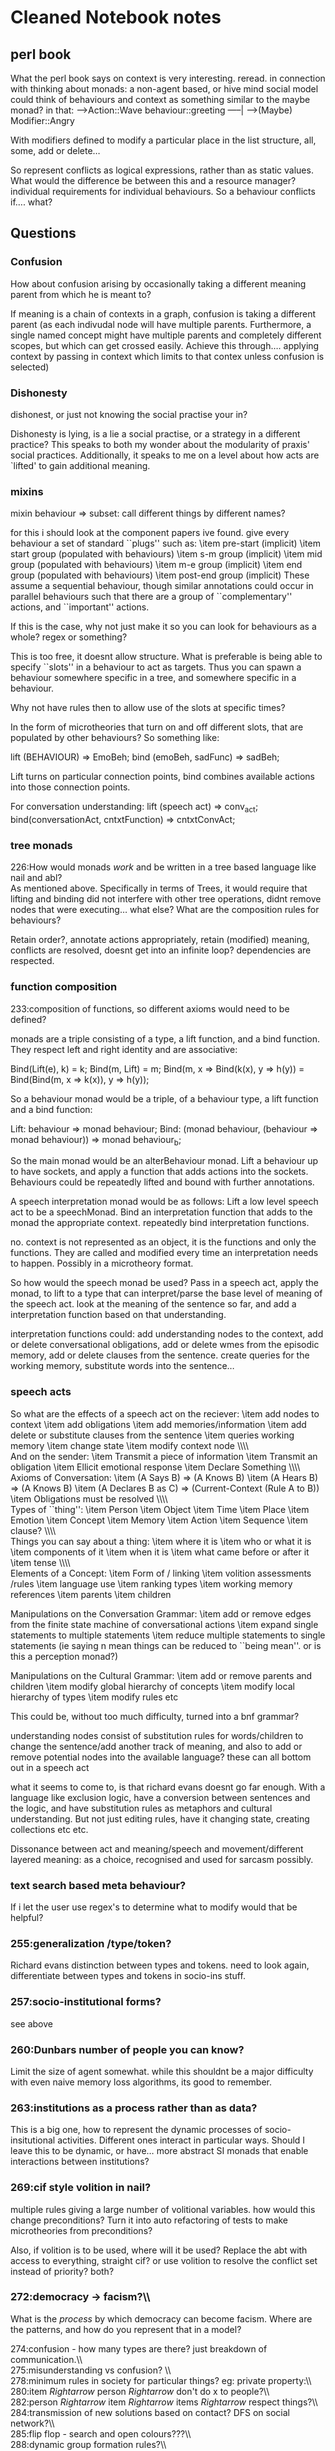 * Cleaned Notebook notes

** perl book
   What the perl book says on context is very interesting. reread.
   in connection with thinking about monads: a non-agent based, or hive
   mind social model could think of behaviours and context as something
   similar to the maybe monad?
   in that:
   ---->Action::Wave
   behaviour::greeting -----|
   ---->(Maybe) Modifier::Angry

   With modifiers defined to modify a particular place in the list
   structure, all, some, add or delete...


   So represent conflicts as logical expressions, rather than as static
   values. What would the difference be between this and a resource
   manager? individual requirements for individual behaviours. So a
   behaviour conflicts if.... what?

** Questions

*** Confusion
    How about confusion arising by occasionally taking a different meaning parent from which he is meant to?


    If meaning is a chain of contexts in a graph, confusion is taking a
    different parent (as each indivudal node will have multiple
    parents. Furthermore, a single named concept might have multiple
    parents and completely different scopes, but which can get crossed
    easily. Achieve this through.... applying context by passing in
    context which limits to that contex unless confusion is selected)

*** Dishonesty

    dishonest, or just not knowing the social practise your
    in?

    Dishonesty is lying, is a lie a social practise, or a strategy in a
    different practice? This speaks to both my wonder about the modularity
    of praxis' social practices. Additionally, it speaks to me on a level
    about how acts are `lifted' to gain additional meaning.


*** mixins

    mixin behaviour $\Rightarrow$ subset: call different
    things by different names?

    for this i should look at the component papers ive found. give every
    behaviour a set of standard ``plugs'' such as:
    \item pre-start (implicit)
    \item start group (populated with behaviours)
    \item s-m group (implicit)
    \item mid group (populated with behaviours)
    \item m-e group (implicit)
    \item end group (populated with behaviours)
    \item post-end group (implicit)
    These assume a sequential behaviour, though similar annotations could
    occur in parallel behaviours such that there are a group of
    ``complementary'' actions, and ``important'' actions.

    If this is the case, why not just make it so you can look for
    behaviours as a whole? regex or something?

    This is too free, it doesnt allow structure. What is preferable is
    being able to specify ``slots'' in a behaviour to act as targets. Thus
    you can spawn a behaviour somewhere specific in a tree, and somewhere
    specific in a behaviour.

    Why not have rules then to allow use of the slots at specific times?

    In the form of microtheories that turn on and off different slots,
    that are populated by other behaviours? So something like:

    lift (BEHAVIOUR) => EmoBeh;
    bind (emoBeh, sadFunc) => sadBeh;

    Lift turns on particular connection points, bind combines available
    actions into those connection points.


    For conversation understanding:
    lift (speech act) => conv_act;
    bind(conversationAct, cntxtFunction)
                 => cntxtConvAct;

*** tree monads

    226:How would monads \emph{work} and be written in a tree based language
    like nail and abl?\\

    As mentioned above. Specifically in terms of Trees, it would require
    that lifting and binding did not interfere with other tree operations,
    didnt remove nodes that were executing... what else? What are the
    composition rules for behaviours?

    Retain order?, annotate actions appropriately, retain (modified)
    meaning, conflicts are resolved, doesnt get into an infinite loop?
    dependencies are respected.

*** function composition

    233:composition of functions, so different axioms would need to be
    defined?

    monads are a triple consisting of a type, a lift function, and a bind
    function. They respect left and right identity and are associative:

    Bind(Lift(e), k) = k;
    Bind(m, Lift) = m;
    Bind(m, x => Bind(k(x),
            y => h(y))
    = Bind(Bind(m, x => k(x)),
            y => h(y));

    So a behaviour monad would be a triple, of a behaviour type, a lift
    function and a bind function:

    Lift: behaviour => monad behaviour;
    Bind: (monad behaviour,
           (behaviour => monad behaviour))
                      => monad behaviour_b;

    So the main monad would be an alterBehaviour monad. Lift a behaviour
    up to have sockets, and apply a function that adds actions into the
    sockets. Behaviours could be repeatedly lifted and bound with further
    annotations.

    A speech interpretation monad would be as follows: Lift a low level
    speech act to be a speechMonad. Bind an interpretation function that
    adds to the monad the appropriate context. repeatedly bind
    interpretation functions.

    no. context is not represented as an object, it is the functions and
    only the functions. They are called and modified every time an
    interpretation needs to happen. Possibly in a microtheory format.

    So how would the speech monad be used? Pass in a speech act, apply the
    monad, to lift to a type that can interpret/parse the base level of
    meaning of the speech act. look at the meaning of the sentence so far,
    and add a interpretation function based on that understanding.

    interpretation functions could: add understanding nodes to the
    context, add or delete conversational obligations, add or delete wmes
    from the episodic memory, add or delete clauses from the
    sentence. create queries for the working memory, substitute words into
    the sentence...

*** speech acts

    So what are the effects of a speech act on the reciever:
    \item add nodes to context
    \item add obligations
    \item add memories/information
    \item add delete or substitute clauses from the sentence
    \item queries working memory
    \item change state
    \item modify context node
    \\\\\\
    And on the sender:
    \item Transmit a piece of information
    \item Transmit an obligation
    \item Ellicit emotional response
    \item Declare Something
    \\\\\\
    Axioms of Conversation:
    \item (A Says B) =\textgreater (A Knows B)
    \item (A Hears B) =\textgreater (A Knows B)
    \item (A Declares B as C) =\textgreater (Current-Context (Rule A to B))
    \item Obligations must be resolved
    \\\\\\
    Types of ``thing'':
    \item Person
    \item Object
    \item Time
    \item Place
    \item Emotion
    \item Concept
    \item Memory
    \item Action
    \item Sequence
    \item clause?
    \\\\\\
    Things you can say about a thing:
    \item where it is
    \item who or what it is
    \item components of it
    \item when it is
    \item what came before or after it
    \item tense
    \\\\\\
    Elements of a Concept:
    \item Form of / linking
    \item volition assessments /rules
    \item language use
    \item ranking types
    \item working memory references
    \item parents
    \item children

    Manipulations on the Conversation Grammar:
    \item add or remove edges from the finite state machine of
      conversational actions
    \item expand single statements to multiple statements
    \item reduce multiple statements to single statements (ie saying n
      mean things can be reduced to ``being mean''. or is this a
      perception monad?)

    Manipulations on the Cultural Grammar:
    \item add or remove parents and children
    \item modify global hierarchy of concepts
    \item modify local hierarchy of types
    \item modify rules etc


    This could be, without too much difficulty, turned into a bnf grammar?


    understanding nodes consist of substitution rules for words/children
    to change the sentence/add another track of meaning, and also to add
    or remove potential nodes into the available language? these can all
    bottom out in a speech act


    what it seems to come to, is that richard evans doesnt go far
    enough. With a language like exclusion logic, have a conversion
    between sentences and the logic, and have substitution rules as
    metaphors and cultural understanding. But not just editing rules, have
    it changing state, creating collections etc etc.


    Dissonance between act and meaning/speech and movement/different
    layered meaning: as a choice, recognised and used for sarcasm possibly.

*** text search based meta behaviour?

    If i let the user use regex's to determine what to modify would that
    be helpful?

***    255:generalization /type/token?

    Richard evans distinction between types and tokens. need to look
    again, differentiate between types and tokens in socio-ins stuff.

***    257:socio-institutional forms?

    see above

***    260:Dunbars number of people you can know?\\

    Limit the size of agent somewhat. while this shouldnt be a major
    difficulty with even naive memory loss algorithms, its good to remember.

***    263:institutions as a process rather than as data?\\

    This is a big one, how to represent the dynamic processes of
    socio-insitutional activities. Different ones interact in particular
    ways. Should I leave this to be dynamic, or have... more abstract SI
    monads that enable interactions between institutions?

***    269:cif style volition in nail?\\

    multiple rules giving a large number of volitional variables. how
    would this change preconditions? Turn it into auto refactoring of
    tests to make microtheories from preconditions?

    Also, if volition is to be used, where will it be used? Replace the
    abt with access to everything, straight cif? or use volition to
    resolve the conflict set instead of priority? both?

***    272:democracy -\textgreater facism?\\\\

    What is the \emph{process} by which democracy can become facism. Where
    are the patterns, and how do you represent that in a model?


    274:confusion - how many types are there? just breakdown of communication.\\\\
    275:misunderstanding vs confusion? \\\\
    278:minimum rules in society for particular things? eg: private property:\\\\
    280:item $Rightarrow$ person $Rightarrow$ don't do x to people?\\\\
    282:person $Rightarrow$ item $Rightarrow$ items $Rightarrow$ respect things?\\\\
    284:transmission of new solutions based on contact? DFS on social network?\\\\
    285:flip flop - search and open colours???\\\\
    288:dynamic group formation rules?\\\\
    290:neural nets as a means for optimising after?\\\\
    292:remove key people in an organisation that doesnt have titles? \\\\
    293:consent?\\\\
    295:mixed constitutive/restrictive rule model?\\\\
    297:monads? lifting a social practise to include another?\\\\
    299:heideggers 'public mood'?\\\\
    304:something you actually desire?\\\\
    307:deeper meaning? coreferences?\\\\
    310:illness?\\\\
    312:Status function declarations enable particular social practice?\\\\
    316:institutions as networks of SFD's and roles?\\\\
    318:design patterns of social actions?\\\\
    321:statement-tree, meaning graph, obligation set. what else?\\\\
    322:would there be a social practise graph as well?\\\\
    326:practise starts and makes the actions?\\\\
    329:socio-mimetic vs socio-intuitive? (off swen - biomimetic):\\\\
    414:new people based on your expectations of what sort of person you will meet?\\\\
    429:possibility space?\\\\
    442:markov chains?\\\\
    445:intrinsic to character? or are they the same? certainly i need to come\\\\
    449:independent?\\\\
    454:differentiate character statuses from institutional statuses?\\\\
    456:micro-schemas in a similar way to microtheories? small partial plans.\\\\
    473:status as rule of behaviour versus prohibition? \\\\
    481:item procedural?\\\\
    487:What about the patterns of insrules for a crown?\\\\
    497:insrules countas relationship, use tree compression algorithm?\\\\
    507:  to one you want? (defined S.P flow?)\\\\
    515:  division of labour, collaborative S.P's, dynamic grouping?\\\\
    516:item delegation?\\\\
    519:ins rules to enable instantiation of social practises?\\\\
    522:has the ability to initiate?\\\\
    530:others (pain for pleasure?)\\\\
    533:differences?\\\\
    541:(how to represent groups/guilds/companies? as data structures or\\\\
    542:processes? separate agents? lists of membership? structures of goals\\\\
    543:and members? some sort of process seems appropriate)\\\\
    549:context, while the conversation is generated at a lower level?\\\\
    574:how do power relations work in praxis? meekness?\\\\
    576:how would a play party work?\\\\
    578:how much agency does an agent have?\\\\
    581:wandering by and joining in? + confusion, talking at cross purposes\\\\
    591:what about actions outside of S.P's? or unexpected norm violations,\\\\
    594:swapping in and out different SP's?\\\\
    596:how could praxis do a nefarious plan?\\\\
    602:recover, and coordinate on a longer scale?\\\\
    605:this contrast with behaviours?\\\\
    607:countying?\\\\
    610:form look like?\\\\
    612:can't really deal with conversations that have an intermediary?\\\\
    615:item assumes agents are in the same practise?\\\\
    616:item has difficulty with sudden shifts of social practise?\\\\
    617:item uses desires for action selection, SP's should also exert influence?\\\\
    619:  subversive ways?\\\\
    621:item parallel behaviours, defined sequences, repair etc?\\\\
    627:how does praxis manage continuity?\\\\
    631:generation of new social practises as reskins of old ones?\\\\
    652:short term planner, so how are longer plans realised?\\\\
    658:potentially?\\\\
    660:also praxis could do status function declarations? dynamically linked? \\\\
    665:argument against?\\\\
    667:how much is just scorekeeping?\\\\
    669:multiple instances of social practises but only one of each character?\\\\
    670:what about the other way round?\\\\
    674:or concept of character != role?\\\\
    739:item reason/justification?\\\\
    740:item negation?\\\\
    747:magic deck based conversation generation?\\\\
    761:what other question types are there that are not wh-based?\\\\
    780:  shakespeare play?''\\\\
    789:resolve tenses based on timestamps of statements?\\\\
    791:eddie izzard + muppets + very british problems + ? = my conversational\\\\
    794:conversational stylings as aschetypes on axes that you mix?\\\\
    803:protesting, practicing....?\\\\
    805:some way of describing authority for declarations?\\\\
    807:response rules? inheritence/lookback?\\\\
    820:speech acts?\\\\
    825:comments?\\\\
    827:or directed graph of tuples {speechAct,context}?\\\\
    859:a post-structuralist aproach to quests?\\\\
    861:is there any character transformation really in quests?\\\\
    863:type and token distinction in quests?\\\\
    865:burn notice as odyssean dramatic structure?\\\\
    875:burn notice style delays $Rightarrow$ rhythm generator???\\\\
    892:hexereoeconomics?\\\\
    903:better suited for mixed tree and volition based ai also?\\\\
    908:status function objects?\\\\
    910:non-sequential plans/behaviours that have steps you dont care about?\\\\
    912:preconditions as generalised micro-rules that change weighting?\\\\
    914:how to go about biinding?\\\\
    936:behaviour modifier: ``exit condition'' to replace persistence? similar\\\\
    949:a ``next'' variable? what would this do? \\\\
    953:What would a chuck like use of time be like in nail?\\\\
    955:joint parameters allowing roles? write the behaviour that directs all\\\\
    956:roles in one behaviour?\\\\
    959:some sort of standardised priorty system? This relates to the conflict\\\\
    967:define minimum duration of behaviour? implicitly wait if behaviour\\\\
    968:goes too fast? this could negate the need for successtests and waiting\\\\
    970:use a tag system? information foraging?\\\\
    972:hotswapping of behaviours in specific agents?\\\\
    974:scope of dot operator?\\\\
    976:using integers for whole priorities, floats for relative? \\\\
    978:probability modifier for selection? similar to volition.\\\\
    984:Have a better interface for mixins, mixOUTS? mod behaviour for\\\\
    985:specific places on the tree, remove from tree? PAUSE? escape/cleanup behaviours?\\\\
    987:fold behaviours together with overlapping actions?\\\\
    998:form of personality?\\\\
    1008:  BLANK is to abl coding?\\\\
    1011:  are you today??'' as a performative becomes ``good morning''.\\\\
    1012:item british ``how are you?'' expects ``fine''. It is an exchange\\\\
    1021:two separate data structures for definitions and instances? put\\\\
    1024:uses prototype pattern? or would if it was better in java. As is, have\\\\
    1029:have definitional vs instancial preconditions?\\\\
    1031:multi-part conflict set creation?:\\\\
    1035:hierarchical variable search: up the tree, or up definitions? or\\\\
    1038:treat nodes as clauses on the tree?\\\\
    1043:actions to flip conditions on or off? Then if its too big, cleanup?\\\\
    1046:parsing: literally line by line? hmm. a REPL would be useful\\\\
    1049:tree, and the ABT? on this point it got more complicated when i added\\\\
    1056:linking the object representations with the relevant code somehow?\\\\
    1059:inline explicit?\\\\
    1061:using a stack of hashmaps to deal with scope of symbol tables? or\\\\
    1062:actually just go up the tree?\\\\
    1071:Return values: syntax to extract values returned?\\\\
    1074:together, or can occur at any time within?\\\\
    1076:type inference goes down the tree, execution goes up?\\\\
    1084:Tree, back, forward, cross edges. Can these be used in nail?\\\\
    1086:nodes describing state and edges?\\\\
    1099:item return setup?\\\\
    1103:cif style volition of behaviours? behaviour entry only?\\\\
    1106:spawns appropriate behaviours? \\\\
    1108:Add Regex into nail to allow for regex selection of behaviours?\\\\
    1115:position, effect only, inheritence, wait time?\\\\
    1124:symbol tables and stacks of aliased variables?\\\\
    1131:belief-revision??\\\\
    1138:alternatively, be able to set listener clauses manually?\\\\
    1145:versus external wmes created via sensors?\\\\
    1146:how do i deal with cleaning up the working memory?\\\\
    1150:facilitate counter factual thinking?)\\\\
    1153:in additional classes somehow for more specific behaviour?\\\\
    1155:make WMEs able to initiate actions or chains of actions/behaviours?\\\\
    1158:instances?\\\\
    1160:Claiming, strength of claiming, release behaviours? exit actions?\\\\
    1164:characters/conceptual constructs? \\\\
    1166:So bob does a,b,c,d,e while jill simultaneously does \_,f,\_,t,\_,\_,a?\\\\
    1173:monads and praxis? \\\\
    1176:First order logic (maybe exclusion logic?) in the language for wme\\\\
    1177:tests and volition tests?\\\\
    1222:using JSON as a storage format? allows analysing later on?\\\\
    1237:enforcing/declaring points of reference within behaviours to mix in?\\\\
    1271:particle filter perception?\\\\
    1394:json browser to analyse google reader data? \\\\
    1407:genetic creation of a tree? of behaviours?\\\\
    1441:algorithms?\\\\
    1446:Use ASP and speech acts to generate templated conversations?\\\\
    1485:to... volition/rule based ai? its not cognitive, so there are three\\\\
    1489:voltiion based (possibly related to hofstadter's FARG stuff?)\\\\
    1502:hierarchical reinforcement learning, dynamic scripting. hashing state space?\\\\
    1509:markov logic networks?\\\\
    1511:occupancy grids?\\\\
    1531:most sensemaking properties? crowd source brute authoring then\\\\
    1532:sensemaking assessment?\\\\
    1534:crowdsourced conversations?\\\\
    1536:build ins-rules for language in the same way?\\\\
    1538:how do cheat detection programs work?\\\\
    1559:other?\\\\
    1563:subjective perspectives in multiplayer games? americas army?\\\\
    1568:game of single landmass with rising sea to create archipelego slowly?\\\\
    1570:difference between rules of the system and rules of the game? \\\\
    1574:dubdomain for experimenting with cultural evolution: clothing choice?\\\\
    1579:issues of fighting convergence in game systems? Economies and RPG\\\\
    1589:designing for negative freedom? ASP possibly gets towards this\\\\
    1595:tree to evaluate clauses? then take that entire tree into nail?\\\\
    1623:quests rely on an amount of unknown information. What level of unknown?\\\\
    1628:social pragmatics?\\\\
    1708:item what happened prior?\\\\
    1709:item how is choice conveyed?\\\\
    1710:item how was the choice made?\\\\
    1711:item what was the result?\\\\
    1712:item how was the result conveyed?\\\\
    1763:metacommunication: p371?\\\\
    1786:dunbar?\\\\
    1794:mark downey - open ended group?\\\\
    1798:stuart russell - partial programming?\\\\
    1813:could it work for other things?\\\\
    1815:nights for violin?


*** ways of conceptualising? multiple reference dictionaries?


    ``milton model conversational postulates'' -\textgreater questions
    with yes no answers that evoke a behavioural response.

*** built in primitives? person? object? entities?
    How do I decide upon the atoms of the model? An extensible symbol
    table that takes an eval function to rank and compare?

*** cross-heirarchy coincidence?
    How about confusion arising by occasionally taking a different meaning
    parent from which he is meant to?


    what is the difference between being a jerk, and being selfish,
    dishonest, or just not knowing the social practise your in? :

    this links to types of players:
    some people play within the system, going for the outcome they
    want. some people play outside the system, to do things that don't
    make sense or shouldnt be allowed. And there are people who don't see
    the system, who play within and without the system. Finally, there are
    griefers who play the ``worst'' or ``more annoying'' action possible.


    mixin behaviour $\Rightarrow$ subset: call different things by
    different names?

    Mixin's are problematic without being able to know where to mix
    something into. This could be done with some sort of latching point,
    scheduling, or conflict declarations, or named locations within a
    behaviour that can have things mixed in, and of what type. Otherwise:
    monads.

*** Monads:
    The idea of a monad is potentially really useful for behaviour based
    AI. If implemented, it would allow a base behaviour definition to be
    created, and then lifted to include new functionality contintually,
    allowing your ``greeting'' to be supplemented and lifted with
    ``unhappy'', ``quiet'', and ``with a red balloon''.

    How would monads \emph{work} and be written in a tree based language
    like nail and abl?

    You would need to be able to take a behaviour, and amplify it into a
    different behaviour. So: ``Greeting'' ==\textgreater Sad
    behaviour(greeting).

    Bind is the tricky one. Composition of behaviours is not the same as
    composition of functions, so different axioms would need to be defined?


    This would involve taking a greeting, and modifying each step to
    incorporate whatever ``sad'' is defined to be. (possibly have
    predefined tags in behaviours: ``pre'', ``post'', ``main''. These
    could cover a number of subgoals as one, and when lifted, a behaviour
    would replace some or all of the defined tags with the corresponding
    tagged behaviour? it would preserve the tags such that you could life
    multiple times.

    You would also need to be able to transform any operations done on the
    original type to the new type.

    Finally you would preferably want to extract the original type out.


*** text search based meta behaviour?
    If meta behaviours modified the source code rather than intermediary
    code, they might be more powerful?


*** generalization /type/token?
    Where am I in terms of understanding types and tokens with respect to
    socio-institutional forms?

*** dunbdar?
    Dunbars number of people you can know?


*** institutions as a process rather than as data?
    The first instinct is to represent an institution or organization as a
    data structure, even though all the interesting elements in it are
    actually processes that describe the interactions.


    cif style volition in nail?

    translation between monarchy $\Rightarrow$ tyranny aristocracy $\Rightarrow$ oligarchy
    deomcracy - \textgreater facism?

    confusion - how many types are there? just breakdown of communication.
    misunderstanding vs confusion?


    minimum rules in society for particular things? eg: private property:

    item $\Rightarrow$ person $\Rightarrow$ don't do x to people?

    person $\Rightarrow$ item $\Rightarrow$ items $\Rightarrow$ respect things?

    transmission of new solutions based on contact? DFS on social network?
    flip flop - search and open colours???


    dynamic group formation rules?

    neural nets as a means for optimising after?

    remove key people in an organisation that doesnt have titles?
    consent?

    mixed constitutive/restrictive rule model?

    monads? lifting a social practise to include another?

    heideggers 'public mood'?


    if insrules provide desire independent reasons for action, what is the
    selection heuristic to choose between a social practise action and
    something you actually desire?


    deeper meaning? coreferences?

    how do we differentiate between breaking social practice and mental
    illness?

    Status function declarations enable particular social practice?
    charaters $\Rightarrow$ roles $\Rightarrow$ social practices
    \textlesser- status function declaration

    institutions as networks of SFD's and roles?

    design patterns of social actions?

    recap: conversations represented as a collection made of:
    statement-tree, meaning graph, obligation set. what else?
    would there be a social practise graph as well?


    which is it: actions make and start the social practise, or the social
    practise starts and makes the actions?


*** socio-mimetic vs socio-intuitive? (off swen - biomimetic):
*** cross-heirarchical coincidence?
    So similar patterns occuring on different levels of a
    hierarchy. Hitchhikers guide to the galaxy is an example: Arthur Dents
    home being demolished, and the earth being similarly demolished.

** Thoughts

   politeness, doing things to do things to be polite to show respect
   (respect and polite are different in some cultures)

   axes of relationships: neurotic - stable and cooperative -
   antagonistic

   difference that im going for (Chess / cif / praxis) against (Go /
   SIAQ). a much subtler game...

   chains of insRules causing conflict, a reverse tree of interpretations

   insRules need to have boundaries


   personality as flailing cords. Desires without release. Tentacles that
   will latch to available realisations.

   call and response based langauge where its not \emph{what} you say but
   the modifications you make to the previous sentence that imparts meaning

   Expectation set.


   cultural views on emotion $\Rightarrow$ personal experience.
   $\Rightarrow$ social-insitutional \emph{understanding} rather than performance.

   interpersonal vs institutional obligations

   Relational opinions: define everything in terms of modifications of
   YOUR state. So you dont say what Bob believes or knows, you modify
   what you know to arrive at your understanding of Bob's state.

   \emph{This raises an interesting concept: defining an individual as a
   process rather than as a structure, such that at every moment you
   are figuring out what to do. Perception (not sensation) becomes
   crucial. The ways in which you interpret incoming information offers
   additional social practises. Thus, reading an article, i can agree or
   disagree with each sentence as I read it. This can be used to group
   all the opinions together, giving me an opinion of the newspaper
   article as a whole. By processing the article, I have generated an
   opinion. If that opinion is held strongly enough, and I am the sort of
   person to do so, I can decide to write an opinion letter to the
   newspaper, interpreting it as a conversation rather than a
   broadcast. I don't have a ``check to see if i have a strong enough
   opinion to send a letter'' precondition on a behaviour, the behaviour
   is instantiated due to something else triggering. }

   to arrive at someone's view of someone else's view do it for each
   step:
   Bob $\Rightarrow$ Bill $\Rightarrow$ kate $\Rightarrow$ joy's view on something.

   so the operations are:
   \item Bob(B) creates Bill's(BI) relational mind(BIRM)
   \item BIRM creates Kates(K) relational mind(KRM)
   \item KRM creates Joys(J) relational mind (JRM)
   \item JRM generates an opinion.

   at each stage, based on all information of the target, remove (and
   maybe add (possibly ``templated'' knowledge rather than the actual
   thing) information to a clone of your mind, which can recurse to the
   necessary level. Then its a case of retrieval.


   {positions, roles, norms, values} $\Rightarrow$ social structures
   $\Rightarrow$ stable patterns of human acitvity $\Rightarrow$ plsr, ri,
   svss. (see above).

   change from a hivemind architecture of cif and praxis to agent based,
   as i need everyone to have their own understanding. (this can be
   instantiated at the start by randomly adding/subtracting meanings, or
   generating new ones to add some variation). when doing opinion
   inference you assume people are exactly like an existing model,
   usually you, plus or minus particular things. But it doesnt have to be
   based on you. You could store the manipulations as separate models. In
   which case a couple of things. Firstly, manipulations will need to be
   somewhat exagerated because its inference. Secondly, You could do
   reinforcement learning or something, thus you infer better for
   particular people as time goes on. You could also use these models for
   new people based on your expectations of what sort of person you will meet?

   ins rules as metaphor to modify an S.P. ie: argument as war offering
   particular options and ways of describing something.

   to think of the opinion of someone else is to think of your opinion
   and then modify it with what you believe about the person you are
   focusing on.
   Thus: Bob thinks Bill doesn't like Kate.
   Is: Bob thinks (Bob's opinion of kate modified by what is known and
   thought of Bill).

** Social Models

   Concerns of how to construct a model of social activity that includes
   both low level, speech act type communication ability, up to
   institutional manipulation.

*** Theory and Defintions


    types of questions. (bookmarked)

    %means, motive, opportunity
    %In crime dramas, it needs to be proved that a suspect had three
    %different levels of capability to commit the crime, of personal
    %volition, ability, and the correct free time.


    %desired elements of a social model:
    The desired elements are at least:
    \item expanded desire formation to account for longer term goals
    \item institutional facts. use and creation  for higher level meanings
    \item micro-theories for mixed social/non-social actions -
      microtheories and conflicts in some form?
    \item templated quests - or not. Instead select a desire to be made
      real.
    \item institutional chain quests + planning
    \item mod CKB, situtational CKB (this is actually like praxis)
    \item expanded multi-agent conversation ability. using ins facts.
    \item time, perception, action selection integration
    \item dynamic rules
    \item multi-volition games
    \item lower level control of conversation (speech acts)


**** Turner
     Turner on social institutions:

     a complex of positions, roles, norms and values lodged in particular
     types of social structures and organizing relatively stable patterns of
     human activity with respect to fundamental problems in producing
     life-sustatining resources, in reproducing individuals, and in
     sustaining viable social structures within a given environment.

     so:

     \item a complex of 
       \item positions
         \item roles
         \item norms
         \item values \end{itemize}
     \item lodged in social structures
     \item organizing stable patterns of activity:
       \item producing life-sutstaining resources
         \item reproducing individuals
           \item sustaining viable social structues within an environment

**** Perez

**** Boella

**** Williamson

**** Lehnert

     threat, promise, honoured/denied/bungled request,
     effective, ineffective, bungled coercion,
     promise request, honoured, bungled,
     coerced agreement,
     double corss,
     coerced double cross
     unsolicited help,
     problem resolution by effective coercion
     obigation,
     serial exchange, simultaneous exchange,
     malicious/kind act,
     retaliation,
     regrettable mistake,
     sabotage.


**** Shapiro


     difference between missions vs quests. missions are more known,
     quests rely on an amount of unknown information. What level of unknown?

     wrap ons - separate actions and attitudes. before, inplace, after,
     alongside.

     social pragmatics?

     social state $\Rightarrow$ institutional rules

     group formation, attention, social reactions, conversation, siu
     interleaving

     (SIU's == Social Games == Social Practises != behaviours)



**** Fergusen

     mindscape - social world model analogous to physical landscape for
     social interactions

     describe social interaction from observer, rather than agents,
     perspective.

     visibilities and exertions in social topology

     instability $\Rightarrow$ conflict.

     characters: language, appearance, comportment, choices, values,
     history, judgements and interpretations

     and allusive associations, role in story, interactions with player,
     sensibilities (how they interpret choices and others choices)


**** Castelfranchi
     \item interference and dependence. x adapts to/changes y's behaviour
     \item weak social action. beliefs about anothers
       mind. selfish/collaborative, reactive/proactive, positive/negative.
     \item delegation. unilateral relance, induction/acceptance delegation.
     \item goals about others goals
     \item social goal-adoption.

     Types of collaboration:
     \item literal help
     \item overhelp
     \item critical help
     \item overcritical help
     \item hyper-critical help

     ``on behalf of definitions of tasks. Ironic that agents are often
     defined thus, though players in rpgs are ore like limited capability
     drones that can be given tasks to do.


**** Hofstadter


     farg models share:
     \item thinking is thousands of small independent actions, biased by
       currently activated concepts
     \item activation spreads
     \item there is a mental temperature for amount of randomness
     \item promising avenues are explored more than unpromising ones.

     godel escher bach: self-referential strange loops.
     chunking.

**** Cif

**** Praxis

**** McGrath's Circumplex

**** Activity Theory

**** Economics

     economics seems promising particularly macroeconomics and
     hexereoeconomics?
     game theory as well.


**** Social Patterns

     m counts as a number, but needs a transform for it to make
     sense. (dial ``m'' for murder, literally).

     embarressment - princess kali, stripping

     personal vs social time vs special time


     jealousy - socially constructed. metamors.

     decision making, coordination, continuity.

     Somebody else's problem fields.

     telling a story - shared/in the abscence of another/similar to someone
     elses.

     panic - spreading from person to person.


     Le guins the disposessed

     russell howard - child with no internal monologue, narrating her
     stealing his potatoes.

     adaptations of sotires into new times. shakespeare, sherlock, PRIDE
     AND PREJUDICE WITH ZOMBIES.

     patterns of revolution: mao, far cry 3, hunger games, activism.


     %%%%%%%%%%%


     status functions: have conditions
     enable/disable capabilities.

     judgements on other behaviours

     chains of Status functions

     obligations/norms.
     wh-questions
     modifiers - very, hugely, not much (negation)
     coreferences

** Books

   \item the stars my destinations
   \item gateway
   \item discworld
   \item red mars
   \item under the dome
   \item foundation
   \item horus heresy
   \item hitch hikers guide to the galaxy

** Shows

   \item hannibal
   \item boardwalk empire
   \item under the dome
   \item burn notice
   \item sherlock
   \item dexter
   \item the sopranos
   \item doctor who
   \item galactica
   \item borgias
   \item game of thrones
   \item walking dead

*** Burn Notice study

    \item main and side problem
    \item means of resolution main and side
    \item problems
    \item division of labour
    \item points of delay
    \item reason michael isnt in control

*** films
    dial m for murder
    hunger games: playing a game within a system.

** SIAQ

   siaq: better at describing the variations of quests, and increase the
   possibility space?


   siaq -\greater nail
   theory -\gt implementation

   interpersonal $\Rightarrow$ group $\Rightarrow$ institutional $\Rightarrow$ cultural.

   hale - COIN dissertation.

   institutional rules work for static structures, but how to describe
   \emph{dynamics} of institutions.

   markov chains?

   deontic rules are independent of character. microtheories are
   intrinsic to character? or are they the same? certainly i need to come
   up with a method of making rules personalised.

   microtheories provide volition, deontic rules are desire/volition
   independent?

   change microtheories to incorporate description of patterns of
   SAS/conversations/Social games.

   differentiate character statuses from institutional statuses?

   micro-schemas in a similar way to microtheories? small partial plans.

   different organisations are characterised by different institutional
   rules:
   \item 1 to 1 interactions.
   \item many to 1
   \item 1 to many
   \item many to many
   \item hierarchical
   \item non-hierarchical
   \item equal reciprocal
   \item unequal reciprocal
   \item unidirectional
   \item non-directional

   status as rule of behaviour versus prohibition?

   rules:
   \item descriptive
   \item targeted
   \item nontargeted
   \item declarative
   \item procedural?
   \item prohibition
   \item reactive
   \item proactive

   What about the patterns of insrules for a crown?

   social constructionists
   horror - words giving power continually.

   1st, 2nd and 3rd wave feminism focuses on insitutionalised,
   socialised, and then personalised elements.

   slavery - transfer of ownership, double cross, nonterminal failure.

   insrules countas relationship, use tree compression algorithm?

   the ``function'' part of status functions


   desired:
   \item no story manager
   \item conversation through an intermediary
   \item understanding of larger contexts: taking part in an S.P to get
     to one you want? (defined S.P flow?)
   \item subversive use of S.Ps
   \item s.ps that change/grow more complex/ have changes in popularity
   \item balance of constitutive and regulative rules
   \item social standing determining the S.Ps available
   \item fluid gender
   \item orders
   \item S.Ps are only the top of the activity theory pyramid, what about
     division of labour, collaborative S.P's, dynamic grouping?
   \item delegation?

   ins rules to enable instantiation of social practises?

   independent requirements for the sp itself, defines whether an agent
   has the ability to initiate?

   speech acts $\Rightarrow$ very low level
   S.P $\Rightarrow$ low level external influences
   ins rules + sfd $\Rightarrow$ mid level
   character arc $\Rightarrow$ high level internal

   insrules +sfd $\Rightarrow$ allow use of different actions in place of
   others (pain for pleasure?)

   compare the length of a insrule chains to resolve amount of power
   differences?

   combine insRules with personality, then mix in elements that are to
   the characters benefit in their actions. Thus:
   masochist $\Rightarrow$ pain, so
   (beating \textgreater pain) $\Rightarrow$ greeting

   insrules enabling s.p's for groups/guilds/companies.
   (how to represent groups/guilds/companies? as data structures or
   processes? separate agents? lists of membership? structures of goals
   and members? some sort of process seems appropriate)

   replace s.p's with other ones, parts of others, or
   shortened/lengthened s.p's.

   have s.p's be defining some of the ordering and options and chaining
   context, while the conversation is generated at a lower level?

** CiF

   social games are just single moves. not particularly game like.

   conversations getting away from you is very difficult

   possible modifications:
   \item supplement cultural knowledge base with individual subsets
   \item confusion
   \item indirect coversations
   \item n-ary individual games.
   \item institutional rules

   architecture of cif:

*** CiF-RPG
    the differences between the two

** Praxis

   episodic memory? how do agents remember previous events.

   how do power relations work in praxis? meekness?

   how would a play party work?

   how much agency does an agent have?

   how could versu deal with two people in a conversation, and someone
   wandering by and joining in? + confusion, talking at cross purposes

   1 to 1 conversation all good. What about 1 to many: ie: a press
   conference. Its not many 1 to 1 social practises, but they act in that
   way. just one of the roles is filled by many people.


   versu has difficulty with non-symmetric relationships like those more
   in poly.

   what about actions outside of S.P's? or unexpected norm violations,
   sudden shifts etc.

   swapping in and out different SP's?

   how could praxis do a nefarious plan?


   need to specifically author norm violations

   ``processes''/social practises: how does it deal with failure,
   recover, and coordinate on a longer scale?

   social practises are constitutive rather than regulative. how does
   this contrast with behaviours?

   countying?

   top-down instantiation of social practises. What would a bottom up
   form look like?

   can't really deal with conversations that have an intermediary?

   \item assumes agents are in the same practise?
   \item has difficulty with sudden shifts of social practise?
   \item uses desires for action selection, SP's should also exert influence?
   \item doesnt allow for S.P's to be used in novel ways, or in
     subversive ways?
   \item hierarchical S.P's
   \item parallel behaviours, defined sequences, repair etc?


   core model of beliefs, emotions, relationships and evaluations.

   how does praxis manage continuity?

   still requires large amounts of specific authoring

   generation of new social practises as reskins of old ones?

   exclusion operator is problematic re gender.

   authoring norm violating actions.....hmmm

   has ``official'' long term relationship status. hmmm.

   player reactions important.



   characters look at actual consequences, perfect forward
   knowledge. this is not ideal.

   quantified wants/desires/preconditions



   sees the entire simulations state, no hidden information

   short term planner, so how are longer plans realised?



   Can praxis have a rule of the form: let there be a hostile group of 3
   people+ who are collectively non-violent with a power struggle
   potentially?

   also praxis could do status function declarations? dynamically linked?
   language needs to generate those sort of sfds

   richard evans has talked about type/token distinction and scorekeeping
   for social practise state. Isnt this what Praxis is doing despite his
   argument against?

   how much is just scorekeeping?

   multiple instances of social practises but only one of each character?
   what about the other way round?

   is there a union of character, role, and concept of character.

   or concept of character != role?

   deterministic

   architecture of praxis:

** NLG


   Conversation:
   with conversation as a tree, and graphs for meaning, someone could
   join a conversation by just instantiating a conversation with only the
   heard elements history, and no local scope meanings instanced. thus
   confusion could arise.

   socio-mimetic: paradigm inspired by social systems. socially
   cooperative agents. for SYNTHESIZING SOCIAL SYSTEMS.

   cif: assess motivations, use them to select from all actions
   praxis: assess motivations, select from active social plays
   abl: manage tree of active behaviours, step through them.
   nail and siaq: ?


   multple authoring of conversation components:
   \item script for social practices, supplemented by:
   \item generalised speech acts, that connect with a previous statement,
     combined with:
   \item commissives, directives that try to change the world in
     beneficial ways for the character.


   directive for e to tell x to a (e: a person; x: a statement; a: a person)
   a but not e  have memories that have the entire conversation from their
   point of view. e has his own conversational history with the player
   and a.

   Thus: hmm, if conversation is a tree, then its recoverable after the
   conversation, or able to be instantiated without being talking to a
   person. when you get something that can count in that sentence,
   specifically if you are told its part of it, then you add it on in the
   right place. a stack like operation is what im thinking here.



   x $\Rightarrow$ tempory state of a particular SP + a + history of
   communication.
   respond, as a directive


   Sam Vimes sighed - ``Person'' did ``something'' (action)
   when he heard the scream, - when ``something-2'' (event) (something
   AND something-2 generalised to similar time frame)
   but - set up opposition
   he finished shaving - one event (think on gant chart dependencies)
   before - happened and finished
   he did anything about it. - waiting/cued event. generalised.



   (remembering: ``i don't believe we've met'' - so there is the event
   ``we've met'', which can be inferred not to have happened if there
   isnt a memory of you. This is not guaranteed unless there is a
   reference to the person in knowledge of them, without a corresponding
   lack of meeting. this can then be negated in two different places -
   the don't believe, or the we've met.)

   Types of Speech:
   \item questions about a ``thing'' for information
   \item statements of a ``thing'' past, variable truth
   \item statements of a ``thing'' current, variable truth
   \item statement of a ``thing'' future, variable truth
   \item opinion, internal state
   \item opinion of ``thing''
   \item questions - boolean
   \item request for action
   \item declaration (naming something)
   \item reason/justification?
   \item negation?
   \item conditional proposition
   \item comparison/preference
   \item internal/external properties


   magic deck based conversation generation?

   wh - questions:
   \item who
   \item what
   \item why
   \item where
   \item wither
   \item whether
   \item whence
   \item when

   what other question types are there that are not wh-based?

   \item how
   \item how far
   \item how long
   \item how many
   \item how much
   \item how old
   \item whom
   \item which
   \item whose



   a quick google:
   \item factual: getting specific facts. ``What is the name of a
     shakespeare play?''
   \item convergent: comprehension, application, analysis, inferences,
     conjectures.
   \item divergent: analyse, synthesize, evaluate.
   \item evaluative: sophisticated levels of cognition
   \item combinations.


   resolve tenses based on timestamps of statements?

   eddie izzard + muppets + very british problems + ? = my conversational
   style.

   conversational stylings as aschetypes on axes that you mix?

   like eddie izzard - blackadder - alan rickman - mike myers axes

*** Speech acts
    Searles stuff: declaration, representation, emotive, commissive... and
    one more.

    labelling, repeating, answering, requesting, calling, greeting,
    protesting, practicing....?

    some way of describing authority for declarations?

    response rules? inheritence/lookback?



    \item expressives
    \item representatives
    \item directives
    \item commissive
    \item declarations

    what are the operational semantics of transfer between different
    speech acts?

    low level conversations made out of speech acts.

    conversation structured as a tree, DFS strategy of dealing with
    comments?

    or directed graph of tuples {speechAct,context}?



    parameters:
    \item type
    \item force
    \item surety
    \item context bindings
    \item precursor
    \item context
    \item opinion
    \item fact
    \item quote
    \item randomised

** Activity theory

*** Circumplex
    McGrath

** Quests

   if rather than templated quests, we were to go the praxis route of
   defined statements that a character would/does want, then a quest
   could be a simulated series of positive steps *plural*, with just the
   final one given. Thus, the player is given a goal state that is
   somewhat distant but certainly possible, they can then cock it up as
   they like.

   i would argue that quests have typically had a techno-economic focus,
   or a marlistic focus, or an interpersonal focus, none of which are
   particularly socio-institutional.

   a post-structuralist aproach to quests?

   is there any character transformation really in quests?

   type and token distinction in quests?

   burn notice as odyssean dramatic structure?


   quests in grailgm: either relationship or status(items/knowledge)
   quests.

   Desire $\Rightarrow$ activity
   intent $\Rightarrow$ goal
   performance $\Rightarrow$ operation

   burn notice style delays $\Rightarrow$ rhythm generator???

** Nail

   finger trees seem potentially useful.

   cheaper and faster to author hopefully
   better suited for mixed tree and volition based ai also?




   status function objects?

   non-sequential plans/behaviours that have steps you dont care about?

   preconditions as generalised micro-rules that change weighting?

   how to go about biinding?

   preconditions will likely need a rete network

   Numerous steps: Define Grammar, implement parser, write operational
   semantics, write runtime. VARIABLE SPEED


   Workflow for nail:
   \item Startup
   \item Define WMEs
   \item Define Base Actions
   \item Add behaviours and WMES
   \item Update runtime as new behaviours and WMEs are added.
   \item Define ``Missing'' behaviour actions

   needs to be able to reuse code/ start developing libraries of behaviours


*** Language Elements
    behaviour modifier: ``exit condition'' to replace persistence? similar
    to success test

    behaviours returning values

    inline parallel only

    variables valid anywhere, if unable to access instantiates a default
    value

    for class vs instance variables, BBAI alternative is... declaration vs
    tree variables

    a ``next'' variable? what would this do?

    default ``not found'' behaviour

    What would a chuck like use of time be like in nail?

    joint parameters allowing roles? write the behaviour that directs all
    roles in one behaviour?


    some sort of standardised priorty system? This relates to the conflict
    set idea of having it as a priority queue with countdowns of how long
    before an option/behaviour times out.

    praxis is allowing the role-modified joing behaviours that ABL cant
    do.
    parallel sync control would be useful here.

    define minimum duration of behaviour? implicitly wait if behaviour
    goes too fast? this could negate the need for successtests and waiting

    use a tag system? information foraging?

    hotswapping of behaviours in specific agents?

    scope of dot operator?

    using integers for whole priorities, floats for relative?

    probability modifier for selection? similar to volition.


*** Meta-Operations

    This needs to be more powerful than abl. Not sure what to do here.
    Have a better interface for mixins, mixOUTS? mod behaviour for
    specific places on the tree, remove from tree? PAUSE? escape/cleanup behaviours?

    fold behaviours together with overlapping actions?

*** Operational Semantics

    yeah this will take a while



*** implementation details

    obligational priority queue. methods of selection and planning are a
    form of personality?

    \item an adaptive priority queue. in order of number of turns left
      before social action time out. agent takes n actions each turn. with
      various strategies. greedy, non-greedy, optimal, etc etc.
    \item conversation trees. backtracking has different strategies. dfs,
      bfs, random, forgetful. post order, in order.....
    \item imperative versus ASP. defining how to get something versus what
      the end thing must look like. so ASP is to imperative programming as
      BLANK is to abl coding?
    \item what the british say vs what the mean. perfect example of
      interpersonal institutions, underlying model represents ``hello how
      are you today??'' as a performative becomes ``good morning''.
    \item british ``how are you?'' expects ``fine''. It is an exchange
      that can be completely discarded, unless something meaningful is
      said. at which point ``fine could mean many things across
      participants. a1 $\Rightarrow$ i'm good $\Rightarrow$ find
      $\Rightarrow$ meh $\Rightarrow$ a2.



    two separate data structures for definitions and instances? put
    execution into the definitions, instances hold symbol tables

    uses prototype pattern? or would if it was better in java. As is, have
    instances on the tree, which all reference a definition. If that
    definition is changed as part of the behaviour, define whether its
    global or temporarily modified.

    have definitional vs instancial preconditions?

    multi-part conflict set creation?:
    protoypes $$\Rightarrow$$ potential elements based on ``next'' values of current
    leaf nodes $$\Rightarrow$$ conflict set

    hierarchical variable search: up the tree, or up definitions? or
    specify search root/path

    treat nodes as clauses on the tree?


    preconditions: clauses aren't necessarily AND linked, they could be OR
    linked, or treated as a tree/chain in themselves, allowing simple
    actions to flip conditions on or off? Then if its too big, cleanup?
    some amount of planning representation here could be useful

    parsing: literally line by line? hmm. a REPL would be useful

    differentiate between syntax tree, compiled object representation
    tree, and the ABT? on this point it got more complicated when i added
    in the type system

    mental acts: gone. prefer to do everything internally to nail

    \emph{haskell}

    linking the object representations with the relevant code somehow?

    trying to make literally everything a variable. both implicit and
    inline explicit?

    using a stack of hashmaps to deal with scope of symbol tables? or
    actually just go up the tree?


    Obj-C like syntax for pass parameters. ie: subgoal name (ParamB:
    value);

    Assume step mods, but allow them to be passed in in the subgoaling as
    well: subgoal name (Priority:3);

    Return values: syntax to extract values returned?

    Synchronisation: specify if parallel behaviours start together, end
    together, or can occur at any time within?

    type inference goes down the tree, execution goes up?


    CONFLICT SET: easily done using an adjacency list, just look for nodes
    with no links


    ABT and edges:
    Tree, back, forward, cross edges. Can these be used in nail?

    nodes describing state and edges?

    volition selection for nail behaviour packages.

    goal: flexibility + capability + authoring speed. Not efficiency of algorithms.

    Nail behaviour creation:
    \item pass in astbehaviour
    \item store astbehaviour in correct package
    \item to instantiate extract mods, variables to set flags and create
      symbol table
    \item put prorotypes in list for steps.
    \item return setup?


    cif style volition of behaviours? behaviour entry only?

    superspawn parallel nodes. takes a package of available behaviours,
    spawns appropriate behaviours?

    Add Regex into nail to allow for regex selection of behaviours?



*** Specifications

    Behaviour parameters: priority, specificity, conditions, parent,
    position, effect only, inheritence, wait time?

    Behaviour library: wmes, location, person, event, item

*** Types

    The type system is linked with the behaviour library, using both a
    tree structure of inheritence, and package level access.

    symbol tables and stacks of aliased variables?

    Time as a type, along with wmes and behaviours


*** Working Memory

    belief-revision??

    compile preconditions into a data structure, and use a listener
    pattern to update it. Every time a wme is added, and thus state
    changes, the structure is updated with the new wme in the locations it
    should be.

    alternatively, be able to set listener clauses manually?


    have a bunch of standard internal wmes such as locations, person,
    events, items.

    differentiate between internal origin wmes created by behaviours,
    versus external wmes created via sensors?
    how do i deal with cleaning up the working memory?

    Working memory SHOULD be a hash, and a queue, or ordered by time in
    some way, so that you can specify starting and ending points (to
    facilitate counter factual thinking?)

    have a general template wme, with the ability for the runtime to load
    in additional classes somehow for more specific behaviour?

    make WMEs able to initiate actions or chains of actions/behaviours?

    what would the specific effects of modifying a behaviour have on other
    instances?

    Claiming, strength of claiming, release behaviours? exit actions?


    linear ordering of wmes... possibly on separate lanes for separate
    characters/conceptual constructs?

    So bob does a,b,c,d,e while jill simultaneously does _,f,_,t,_,_,a?



** Logic
   monads and praxis?


   First order logic (maybe exclusion logic?) in the language for wme
   tests and volition tests?


   \exists x, wme(x) $\Rightarrow$ ...
   \forall x, wme(x) $\Rightarrow$ ....

   \exists x, \forall y, wme(x,y) $\Rightarrow$ ...

   \forall x, \exists y, wme(x,y) $\Rightarrow$ ...

   \forall x, \forall y, wme(x,y) $\Rightarrow$ ...


   Where x is a type of wme, and y is a field

** Interpretation Loop
   Text $\Rightarrow$ lexer $\Rightarrow$ parser $\Rightarrow$ runtime $\Rightarrow$ acts $\Rightarrow$ output

   runtime <$\Rightarrow$ working memory

** Nail IDE
   Interface of a text editor, or integrate into emacs. Save, load,
   render tree, start runtime and pass code into it.

   Runtime can be run separately, and instantiated on its own in a
   game. includes parser, main runtime, working memory, decision cycle
   etc.

   Compiler comes later.

   would have 5 windows primarily:
   \item A Tabbed window of wme declarations
   \item Current working memory state
   \item Behaviour declarations in tabs
   \item Instantiated Tree
   \item Compiled tree allowing behaviour navigation


   record incoming wmes, allow to repeat them, disengaged from everything
   else, to allow for test sequences.

   using JSON as a storage format? allows analysing later on?

** ABL

   types of mixin:
   \item pre
   \item post
   \item during
   \item additive
   \item negative
   \item replacement

   enforcing/declaring points of reference within behaviours to mix in?

** Misc





   xcom - reagan pheremones instead of regen.

   software inferno. coincident demands : cost, schedule, quality. ie:
   cheaper, faster, better.


   in a world where there is ai, and they can freehold themselves similar
   to discworld golems: live your life as a robot. upgrading, etc
   etc. Sci fi sims. specifically be able to be an altered carbon hotel.

   learning system that will follow a tree, and if it is taken off the
   tree by an error, will try a random action, record the result, and
   start trying to infer when to use that action/variations of the
   behaviour again.


   small scale dynamic grouping $\Rightarrow$ mid scale institutional
   manipulation $\Rightarrow$ larg scale institutional inertia.

   ssdg: gateway, midnight. people shifting alligences, panic.
   msim: burn notice.
   lsii: variable culture informing quests. ie: no private property, or
   honour bound, or thieves.

   futurama: city overgrown with massive beanstalks.

   allergic to people

   zen navigation

   particle filter perception?


   Facebook/social media as imposter syndrom self-flagellation. Comparing
   your life to other people's 'best bits'.

   Things to lookup:
   Grayling:
   \item wealth p382
   \item accomodation theory p3
   \item war p375
   \item consequentialism p89
   \item consumption
   \item economics p 105
   \item epistemology p117
   \item ethics p123
   \item falsifiability p145
   \item law p202
   \item liberty p209
   \item logic p213
   \item multiculturalism p246
   \item politics p268
   \item postmodernism p275
   \item deontology p102
   \item punishment p293
   \item scientific revolution p331
   \item slavery p336
   \item socialism p341
   \item terrorism p356
   \item truth p363
   \item verificationism p368
   \item virtue ethics p377

** Expressive AI Model
   Michaels Model: Theory $\Rightarrow$ technical $\Rightarrow$ new experience

** kink

   play theory applied to kink playing. mimicry, ilinx. aleatory...

   Typologies Of Pleasure (Leblanc):
   \item sensation
   \item fantasy
   \item narrative
   \item challenge
   \item fellowship
   \item discovery
   \item expression
   \item submission

** Media

** Music

** Audio
   ryans music
   nine inch nails multitracks
   own compositions

** Images
   british library flickr - lots of public domain images.
   edited portraits from flickr
   landscapes
   tumblr liked posts



** Programming
   Serializer plans $\Rightarrow$ generalised interface for java serialization.
   JSON parser in nail.

   Json parsing and twitter. $\Rightarrow$ done. in perl old scripts.

   json browser to analyse google reader data?

   have a script to open a random page from reader data, remove it from
   possible choices. Automate to give me a few interesting things to read
   each day

   processing tree-rendering $\Rightarrow$ done.

   thread programming.

   genetic evolution of multiple simultaneous agents for a game. See what
   happens with a changing fitness landscape.

   genetic creation of a tree? of behaviours?

   perl:
   \item newproject
   \item newprogram
   \item mkd - make document
   \item mkp - make program

   possibly write a perl script to do what i want on tumblr

   perl script parsing of bank data

   standard processing libraries to create:
   \item simple interface for open $\Rightarrow$ process $\Rightarrow$ save image/video.
   \item simple chaining of images together to make movie
   \item simple animation system
   \item simple data visualisation stuff to combine with perl script.

** Cif applied to landscape/map generation

** pcg

   kate:
   Assets, Rules, Parameters.  grammar based design.

   procedrual animation: controller based - suitable for genetic
   algorithms?
   keyframe-tweaking - eskil steenberg.

** ASP
   Use ASP and speech acts to generate templated conversations?

   if ASP is deductive, SRC is the inductive equivalent.

** AI

   subversion of plans:

   \item parallels
   \item echoes
   \item reflections/repititions
   \item contrasts
   \item patterns

   in plot, structure, motive, situation, language...

   birdirectional traversal for perception. wheel $\Rightarrow$ car, car
   $\Rightarrow$ wheels



   counter factual thinking $\Rightarrow$ analogy $\Rightarrow$ institutional rules.
   Its all calling one thing another thing, and having that calling of
   something have effects.

   hand-eye control, two types:
   \item max importance
   \item min importance

   add variable amounts of jitter to actions based on type of movement,
   and also personality etc.

   What are the consequences of the move from behaviour based ai
   to... volition/rule based ai? its not cognitive, so there are three
   main types of ai that interest me:
   classical rule based
   behaviour based
   voltiion based (possibly related to hofstadter's FARG stuff?)


   \item Retrieval /Perception
   \item Inference
   \item Knowledge Representation
   \item Learning
   \item search / decision making

   reinforcement learning.

   hierarchical reinforcement learning, dynamic scripting. hashing state space?



   overloading binding environment
   probabilistic knowledge

   markov logic networks?

   occupancy grids?

   matching language for entire agent architecture
   veos, prs

** Design

   a game where your physical movement determines the story. Go down into
   a dark place and the story follows. likewise for light. perfect for
   branching, but im more interested in the authoring effect.

   a game where you are the \emph{trapped} consciousness of someone in
   someone elses body, in a similar way to the end of being john malkovich

   a game that lets you view an emotional journey of a trees life.?

   go to work things seem to start speeding up gradually until you cant
   cope and you need to hide to stay safe.
   or: have the ai be able to understand if something is 'wrong' and
   start to crowd around you.



   rpg's have lacked complex social interaction capabilities instead
   focusing on physical actions. now that social interaction becomes a
   possibility, quest forms need to adapt.


   genetic algorithm to evolve which paremters create the smallest but
   most sensemaking properties? crowd source brute authoring then
   sensemaking assessment?

   crowdsourced conversations?

   build ins-rules for language in the same way?

   how do cheat detection programs work?

   horror game where naming a monster, even with a new name, summons
   it. it can be referenced in any way.

   failure should not be game over. games should reconfigure

   power trhough alliance $\Rightarrow$ guilds, hierarchical power.

   don norman - wide, narrow, short, deep tasks.

   operational semantics of game mechanics.
   semiotics of game mechanics ( or dynamics or aesthetics)

   ``ready, aim...negotiate!'' - Nixon in futurama

   Look at the different types of ethical systems, contrast to the
   morality systems of fable and mass effect, baldurs gate etc, and see
   what possibilities are available.

   Religious rules, deontological, consequentialism, virtue ethics,
   other?

   political compass to.

   subjective perspectives in multiplayer games? americas army?

   game where you modify the soundscape to influence people. Similar to


   game of single landmass with rising sea to create archipelego slowly?

   difference between rules of the system and rules of the game?

   cities on leaves, each cell as a block

   dubdomain for experimenting with cultural evolution: clothing choice?

   4x games. civ etc.


   issues of fighting convergence in game systems? Economies and RPG
   combat systems often lose purpose after a while.



   slavery in mmos / games would be hard to do with taste but would be
   very interesting - reminiscent of the ``kidnapped'' day z player who
   tweeted about it.

   we focus alot on the positive freedoms afforded in games, rather than
   designing for negative freedom? ASP possibly gets towards this
   somewhat.

** Logic

   tree to evaluate clauses? then take that entire tree into nail?

** Games

** Specific Researchers




*** Lehnert's plot units
    threat, promise, honoured/denied/bungled request,
    effective, ineffective, bungled coercion,
    promise request, honoured, bungled,
    coerced agreement,
    double corss,
    coerced double cross
    unsolicited help,
    problem resolution by effective coercion
    obigation,
    serial exchange, simultaneous exchange,
    malicious/kind act,
    retaliation,
    regrettable mistake,
    sabotage.

*** Shapiro talk

    difference between missions vs quests. missions are more known,
    quests rely on an amount of unknown information. What level of unknown?

    wrap ons - separate actions and attitudes. before, inplace, after,
    alongside.

    social pragmatics?

    social state $\Rightarrow$ institutional rules

    group formation, attention, social reactions, conversation, siu
    interleaving

    (SIU's == Social Games == Social Practises != behaviours)


*** bill fergusen
    mindscape - social world model analogous to physical landscape for
    social interactions

    describe social interaction from observer, rather than agents,
    perspective.

    visibilities and exertions in social topology

    instability $\Rightarrow$ conflict.

    characters: language, appearance, comportment, choices, values,
    history, judgements and interpretations

    and allusive associations, role in story, interactions with player,
    sensibilities (how they interpret choices and others choices)


*** Castelfranchi Social action
    \item interference and dependence. x adapts to/changes y's behaviour
    \item weak social action. beliefs about anothers
      mind. selfish/collaborative, reactive/proactive, positive/negative.
    \item delegation. unilateral relance, induction/acceptance delegation.
    \item goals about others goals
    \item social goal-adoption.

    Types of collaboration:
    \item literal help
    \item overhelp
    \item critical help
    \item overcritical help
    \item hyper-critical help

    ``on behalf of definitions of tasks. Ironic that agents are often
    defined thus, though players in rpgs are ore like limited capability
    drones that can be given tasks to do.


*** hofstadter + farg

    Geb: self-ref and self-rep. Quining, use and mention distinction,
    referencing.

    ``the value of OUTPUT is not a mere trigger like 11-u. instaed all the
    information of the original program lies ``close to the surface'' of
    the output''.

    social acts seem to be similar, containing (noisy) information on how
    to do an action ourselfs.

    to do this in abl, pass context down the tree, add a subtree where two
    agents differ, gives perfect learning. how to make it noisy?
    generalisation? merging subtrees, or removal of bits of subtrees that
    can be designated as S.F.D actions rather than... what? physical
    actions? too broad, physically resultant actions? defined by use
    purpose? discussion of the browad view of use mention applied to
    violin as a fly-swatter. intrinsic properties of the physical
    simulation.

    this doesnt talk of how to add new tests or preconditions to the tree
    to put novel subtrees into...


    farg models share:
    \item thinking is thousands of small independent actions, biased by
      currently activated concepts
    \item activation spreads
    \item there is a mental temperature for amount of randomness
    \item promising avenues are explored more than unpromising ones.

    godel escher bach: self-referential strange loops.
    chunking.



*** Salen and Zimmerman notes

    Meaningful play:
    player action \textlesser$\Rightarrow$ system outcome interaction
    discernable and integrated into larger context

    choice and interaction: micro chains into macro. - contrasts with
    annes story levels and activity theory.

    anatomy of a choice:
    \item what happened prior?
    \item how is choice conveyed?
    \item how was the choice made?
    \item what was the result?
    \item how was the result conveyed?

    information theory:
    source $\Rightarrow$ transmitter $\Rightarrow$ (noise) $\Rightarrow$
    receiver $\Rightarrow$ destination

    uncertainty: micro versus macro uncertainty.

    systems of information: perfect/imperfect, degree of transfer

    ``randomly generated information''

    economy of information: fog of war, secret locations, item economies,
    rules as information.


    cybernetics: positive (cumulative) and negative (stabilising) feedback.

    feedback in games: leblanc: state $\Rightarrow$ scoring $\Rightarrow$
    controller $\Rightarrow$ game mechanic bias -\text repeat.

    Caillois types of play: ago, alea, mimicry, ilinx, paida, ludus.

    typologies of pleasure (leblanc):
    \item sensation
    \item fantasy
    \item narrative
    \item challenge
    \item fellowship
    \item discovery
    \item expression
    \item submission

    structural phenomenology: (apter)
    \item arousing stimulation
    \item fiction and narrative
    \item challenge
    \item exploration
    \item negativism
    \item cognitive synergy
    \item facing danger


    boredom: dull places solutions: ``weenies'' to lead, guideships, sneak
    attacks, waterspout last ditch.

    metacommunication: p371?

    retelling: recounting, sharing series of events, sharing strategy,
    celebrate pleasre of play.

    diplomacy: p429

    social play (sutton-smith): race, chase, attack, capture, hass, search, rescue, seduce.

    emergent social games - p467

    transformative social play - p475

    rhetorics of play (suttons-smith): progress, fate, power, identity,
    imagination, rhetoric of self, frivolity

    player as producer: tools, create, distribute, play

    play as cultural resistance



*** People to look up

    vincent corruble.
    dunbar?
    Chrstina Strong - HTN conversation generation
    carlotta perez - larger scale institutions.  institutional
    inertia. contrasts techno-economic with socio-institutional.
    williamson
    howard giles
    jim campbell - loew resolution displays
    donato maniello - time scanning
    mark downey - open ended group?
    brett something - inventing on principle

    kates pcg talk slides
    stuart russell - partial programming?
    mike treanor - rhetorical affordances. separation of rules and themes.
    sicart - ethics of games.
    eskil steenberg
    ken perlin
    georgeff - sri, prs
    zhu - agency not as prevalent as we think
    meier - series of interesting choices. beads on a string.

    daniel cook - pcg for throwaway elements.

** Lifestyle

   cleaning: every saturday
   cleaning: regular is better than on a need basis
   could it work for other things?

   nights for violin?

   i need defined goals, regular checkins, and forcing functions to get
   me to work.
